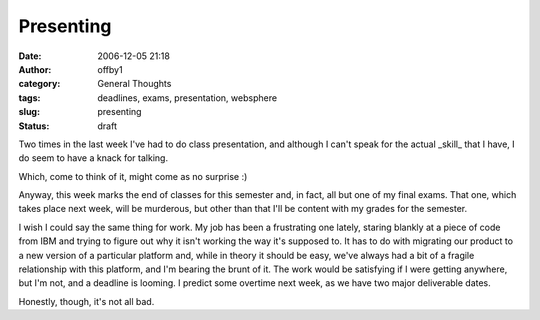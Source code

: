 Presenting
##########
:date: 2006-12-05 21:18
:author: offby1
:category: General Thoughts
:tags: deadlines, exams, presentation, websphere
:slug: presenting
:status: draft

Two times in the last week I've had to do class presentation, and
although I can't speak for the actual \_skill\_ that I have, I do seem
to have a knack for talking.

Which, come to think of it, might come as no surprise :)

Anyway, this week marks the end of classes for this semester and, in
fact, all but one of my final exams. That one, which takes place next
week, will be murderous, but other than that I'll be content with my
grades for the semester.

I wish I could say the same thing for work. My job has been a
frustrating one lately, staring blankly at a piece of code from IBM and
trying to figure out why it isn't working the way it's supposed to. It
has to do with migrating our product to a new version of a particular
platform and, while in theory it should be easy, we've always had a bit
of a fragile relationship with this platform, and I'm bearing the brunt
of it. The work would be satisfying if I were getting anywhere, but I'm
not, and a deadline is looming. I predict some overtime next week, as we
have two major deliverable dates.

Honestly, though, it's not all bad.
